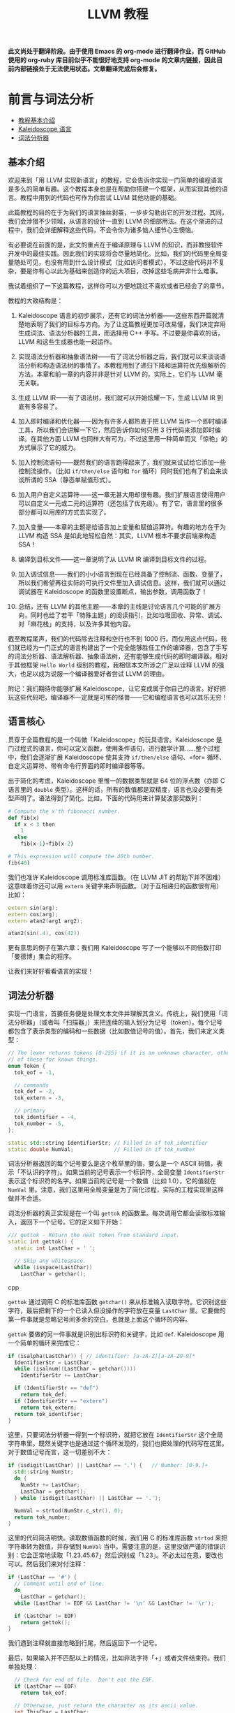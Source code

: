 #+TITLE: LLVM 教程

*此文尚处于翻译阶段。由于使用 Emacs 的 org-mode 进行翻译作业，而 GitHub 使用的 org-ruby 库目前似乎不能很好地支持 org-mode 的文章内链接，因此目前内部链接处于无法使用状态。文章翻译完成后会修复。*

* 前言与词法分析

- [[#chapter1-intro][教程基本介绍]]
- [[#chapter1-lang][Kaleidoscope 语言]]
- [[#chapter1-tokenizer][词法分析器]]

** 基本介绍
   :PROPERTIES:
   :CUSTOM_ID: chapter1-intro
   :END:

   欢迎来到「用 LLVM 实现新语言」的教程，它会告诉你实现一门简单的编程语言是多么的简单有趣。这个教程本身也是在帮助你搭建一个框架，从而实现其他的语言。教程中用到的代码也可作为你尝试 LLVM 其他功能的基础。

   此篇教程的目的在于为我们的语言抽丝剥茧，一步步勾勒出它的开发过程。其间，我们会涉猎不少领域，从语言的设计一直到 LLVM 的细部用法。在这个渐进的过程中，我们会详细解释这些代码，不会令你为诸多恼人细节心生懊恼。

   有必要说在前面的是，此文的重点在于编译原理与 LLVM 的知识，而非教授软件开发中的最佳实践。因此我们的实现将会尽量地简化。比如，我们的代码里全局变量随处可见，也没有用到什么设计模式（比如访问者模式）。不过这些代码并不复杂，要是你有心以此为基础来创造你的远大项目，改掉这些毛病并非什么难事。

   我试着组织了一下这篇教程，这样你可以方便地跳过不喜欢或者已经会了的章节。

   教程的大致结构是：

   1) Kaleidoscope 语言的初步展示，还有它的词法分析器——这些东西开篇就清楚地表明了我们的目标与方向。为了让这篇教程更加可改易懂，我们决定弃用生成词法、语法分析器的工具，而选择用 C++ 手写。不过要是你喜欢的话，LLVM 和这些生成器也能一起运作。

   2) 实现语法分析器和抽象语法树——有了词法分析器之后，我们就可以来谈谈语法分析和构造语法树的事情了。本教程用到了递归下降和运算符优先级解析的方法。本章和前一章的内容并非是针对 LLVM 的。实际上，它们与 LLVM 毫无关联。

   3) 生成 LLVM IR——有了语法树，我们就可以开始炫耀一下，生成 LLVM IR 到底有多容易了。

   4) 加入即时编译和优化器——因为有许多人都热衷于把 LLVM 当作一个即时编译工具，所以我们会讲解一下它，然后告诉你如何只用 3 行代码来添加即时编译。在其他方面 LLVM 也同样大有可为，不过这里用一种简单而又「惊艳」的方式展示了它的威力。

   5) 加入控制流语句——既然我们的语言跑得起来了，我们就来试试给它添加一些控制流操作。（比如 =if/then/else= 语句和 =for= 循环）同时我们也有了机会来谈谈所谓的 SSA（静态单赋值形式）。

   6) 加入用户自定义运算符——这一章无甚大用却很有趣。我们扩展语言使得用户可以自定义一元或二元的运算符（还包括了优先级）。有了它，语言里的很多部分都可以用库的方式去实现了。

   7) 加入变量——本章的主题是给语言加上变量和赋值运算符。有趣的地方在于为 LLVM 构造 SSA 是如此地轻松自然：其实，LLVM 根本不要求前端来构造 SSA！

   8) 编译到目标文件——这一章说明了从 LLVM IR 编译到目标文件的过程。

   9) 加入调试信息——我们的小小语言到现在已经具备了控制流、函数、变量了，所以我们希望再往实际的可执行文件里加入调试信息。这样，我们就可以通过调试器在 Kaleidoscope 的函数里设置断点，输出参数，调用函数了！

   10) 总结，还有 LLVM 的其他主题——本章的主线是讨论语言几个可能的扩展方向，同时也给了若干「特殊主题」的阅读指引，比如垃圾回收、异常、调试、对「麻花栈」的支持，以及许多其他内容。

   截至教程尾声，我们的代码除去注释和空行也不到 1000 行。而仅用这点代码，我们就已经为一门正式的语言构建出了一个完全能够胜任工作的编译器，包含了手写的词法分析器、语法解析器、抽象语法树，还有能够生成代码的即时编译器。相对于其他框架 =Hello World= 级别的教程，我相信本文所涉之广足以诠释 LLVM 的强大，也足以成为说服一个编译器爱好者尝试 LLVM 的理由。

   附记：我们期待你能够扩展 Kaleidoscope，让它变成属于你自己的语言。好好把玩这些代码吧，编译器不一定就是可怖的怪兽——它和编程语言也可以其乐无穷！

** 语言核心
   :PROPERTIES:
   :CUSTOM_ID: chapter1-lang
   :END:

   贯穿于全篇教程的是一个叫做「Kaleidoscope」的玩具语言。Kaleidoscope 是门过程式的语言，你可以定义函数，使用条件语句，进行数学计算……整个过程中，我们会逐渐扩展 Kaleidoscope 使其支持 =if/then/else= 语句、=for= 循环、自定义运算符、带有命令行界面的即时编译器等等。

   出于简化的考虑，Kaleidoscope 里惟一的数据类型就是 64 位的浮点数（亦即 C 语言里的 =double= 类型）。这样的话，所有的数值都是双精度，语言也没必要有类型声明了。语法得到了简化。比如，下面的代码用来计算斐波那契数列：

#+begin_src python
# Compute the x'th fibonacci number.
def fib(x)
  if x < 3 then
    1
  else
    fib(x-1)+fib(x-2)

# This expression will compute the 40th number.
fib(40)
#+end_src

   我们也准许 Kaleidoscope 调用标准库函数。（在 LLVM JIT 的帮助下并不困难）这意味着你还可以用 =extern= 关键字来声明函数。（对于互相递归的函数很有用）比如：

#+begin_src cpp
extern sin(arg);
extern cos(arg);
extern atan2(arg1 arg2);

atan2(sin(.4), cos(42))
#+end_src

   更有意思的例子在第六章：我们用 Kaleidoscope 写了一个能够以不同倍数打印「曼德博」集合的程序。

   让我们来好好看看语言的实现！

** 词法分析器
   :PROPERTIES:
   :CUSTOM_ID: chapter1-tokenizer
   :END:

   实现一门语言，首要任务便是处理文本文件并理解其含义。传统上，我们使用「词法分析器」（或者叫「扫描器」）来把连续的输入划分为记号（token）。每个记号都包含了表示类型的编码和一些数据（比如数值记号的值）。首先，我们来定义类型：

#+begin_src cpp
// The lexer returns tokens [0-255] if it is an unknown character, otherwise one
// of these for known things.
enum Token {
  tok_eof = -1,

  // commands
  tok_def = -2,
  tok_extern = -3,

  // primary
  tok_identifier = -4,
  tok_number = -5,
};

static std::string IdentifierStr; // Filled in if tok_identifier
static double NumVal;             // Filled in if tok_number
#+end_src

   词法分析器返回的每个记号要么是这个枚举里的值，要么是一个 ASCII 码值，表示「不认识的字符」。如果当前的记号表示一个标识符，全局变量 =IdentifierStr= 表示这个标识符的名字。如果当前的记号是一个数值（比如 1.0），它的值就在 =NumVal= 里。注意，我们这里用全局变量是为了简化过程，实际的工程实现里这样做并不合适。

   词法分析器的真正实现是在一个叫 =gettok= 的函数里。每次调用它都会读取标准输入，返回下一个记号。它的定义如下开始：

#+begin_src cpp
/// gettok - Return the next token from standard input.
static int gettok() {
  static int LastChar = ' ';

  // Skip any whitespace.
  while (isspace(LastChar))
    LastChar = getchar();
#+end_src cpp

   =gettok= 通过调用 C 的标准库函数 =getchar()= 来从标准输入读取字符。它识别这些字符，最后把剩下的一个已读入但没操作的字符放在变量 =LastChar= 里。它要做的第一件事就是忽略记号间多余的空白，也就是上面这个循环的内容。

   =gettok= 要做的另一件事就是识别出标识符和关键字，比如 =def=. Kaleidoscope 用一个简单的循环来完成它：

#+begin_src cpp
if (isalpha(LastChar)) { // identifier: [a-zA-Z][a-zA-Z0-9]*
  IdentifierStr = LastChar;
  while (isalnum((LastChar = getchar())))
    IdentifierStr += LastChar;

  if (IdentifierStr == "def")
    return tok_def;
  if (IdentifierStr == "extern")
    return tok_extern;
  return tok_identifier;
}
#+end_src

   这里，只要词法分析器一得到一个标识符，就把它放在 =IdentifierStr= 这个全局字符串里。既然关键字也是通过这个循环发现的，我们也把处理的代码写在这里。对于数值记号而言，这一切差别不大：

#+begin_src cpp
if (isdigit(LastChar) || LastChar == '.') {   // Number: [0-9.]+
  std::string NumStr;
  do {
    NumStr += LastChar;
    LastChar = getchar();
  } while (isdigit(LastChar) || LastChar == '.');

  NumVal = strtod(NumStr.c_str(), 0);
  return tok_number;
}
#+end_src

   这里的代码简洁明快。读取数值函数的时候，我们用 C 的标准库函数 =strtod= 来把字符串转为数值，并存储到 =NumVal= 当中。需要注意的是，这里没做严谨的错误识别：它会正常地读取「1.23.45.67」然后识别成「1.23」。不必太过在意，要改也可以。然后我们来对付注释：

#+begin_src cpp
if (LastChar == '#') {
  // Comment until end of line.
  do
    LastChar = getchar();
  while (LastChar != EOF && LastChar != '\n' && LastChar != '\r');

  if (LastChar != EOF)
    return gettok();
}
#+end_src

   我们遇到注释就直接忽略到行尾，然后返回下一个记号。

   最后，如果输入并不匹配以上的情况，比如非法字符「+」或者文件结束符。我们单独处理：

#+begin_src cpp
  // Check for end of file.  Don't eat the EOF.
  if (LastChar == EOF)
    return tok_eof;

  // Otherwise, just return the character as its ascii value.
  int ThisChar = LastChar;
  LastChar = getchar();
  return ThisChar;
}
#+end_src

   有了这些，我们为 Kaleidoscope 语言准备的词法分析器就大功告成了。（完整的词法分析代码在下一章）下面，我们就要开始着手利用词法分析器来进行语法解析、构造语法树了。写好以后，我们会引入一个驱动器来操作词法分析器和语法解析器。
